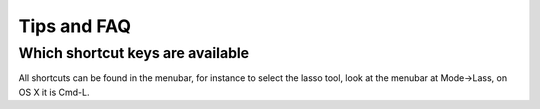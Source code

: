 Tips and FAQ
============

Which shortcut keys are available
---------------------------------

All shortcuts can be found in the menubar, for instance to select the lasso tool, look at the menubar at Mode->Lass, on OS X it is Cmd-L.


